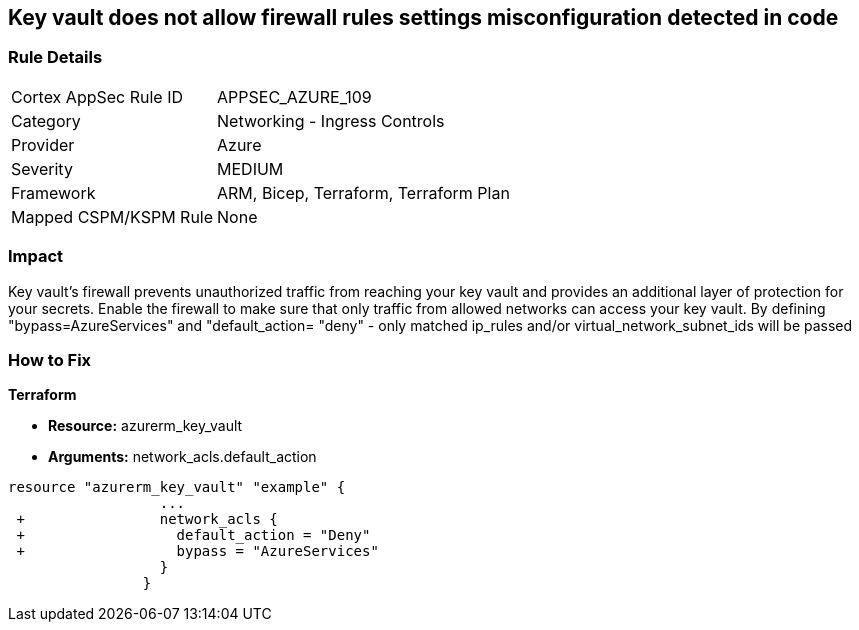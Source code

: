 == Key vault does not allow firewall rules settings misconfiguration detected in code
// Azure Key Vault does not allow firewall rules settings


=== Rule Details

[cols="1,2"]
|===
|Cortex AppSec Rule ID |APPSEC_AZURE_109
|Category |Networking - Ingress Controls
|Provider |Azure
|Severity |MEDIUM
|Framework |ARM, Bicep, Terraform, Terraform Plan
|Mapped CSPM/KSPM Rule |None
|===


=== Impact
Key vault's firewall prevents unauthorized traffic from reaching your key vault and provides an additional layer of protection for your secrets.
Enable the firewall to make sure that only traffic from allowed networks can access your key vault.
By defining "bypass=AzureServices" and "default_action= "deny" - only matched ip_rules and/or virtual_network_subnet_ids will be passed

=== How to Fix


*Terraform* 


* *Resource:* azurerm_key_vault
* *Arguments:* network_acls.default_action


[source,go]
----
resource "azurerm_key_vault" "example" {
                  ...
 +                network_acls {
 +                  default_action = "Deny"
 +                  bypass = "AzureServices" 
                  }
                }
----

